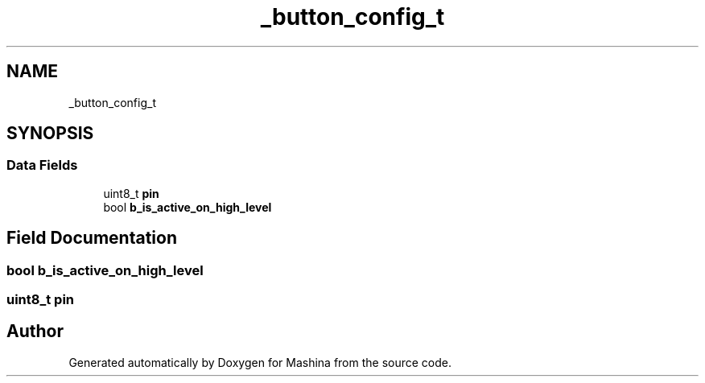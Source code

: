 .TH "_button_config_t" 3 "Version ." "Mashina" \" -*- nroff -*-
.ad l
.nh
.SH NAME
_button_config_t
.SH SYNOPSIS
.br
.PP
.SS "Data Fields"

.in +1c
.ti -1c
.RI "uint8_t \fBpin\fP"
.br
.ti -1c
.RI "bool \fBb_is_active_on_high_level\fP"
.br
.in -1c
.SH "Field Documentation"
.PP 
.SS "bool b_is_active_on_high_level"

.SS "uint8_t pin"


.SH "Author"
.PP 
Generated automatically by Doxygen for Mashina from the source code\&.
